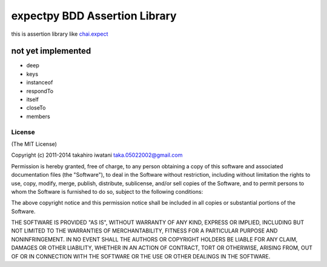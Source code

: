 ==========================================
expectpy  BDD Assertion Library
==========================================
this is assertion library like chai.expect_

.. _chai.expect: http://chaijs.com/

not yet implemented
^^^^^^^^^^^^^^^^^^^^
* deep
* keys
* instanceof
* respondTo
* itself
* closeTo
* members

License
----------

(The MIT License)

Copyright (c) 2011-2014 takahiro iwatani taka.05022002@gmail.com

Permission is hereby granted, free of charge, to any person obtaining a copy of this software and associated documentation files (the "Software"), to deal in the Software without restriction, including without limitation the rights to use, copy, modify, merge, publish, distribute, sublicense, and/or sell copies of the Software, and to permit persons to whom the Software is furnished to do so, subject to the following conditions:

The above copyright notice and this permission notice shall be included in all copies or substantial portions of the Software.

THE SOFTWARE IS PROVIDED "AS IS", WITHOUT WARRANTY OF ANY KIND, EXPRESS OR IMPLIED, INCLUDING BUT NOT LIMITED TO THE WARRANTIES OF MERCHANTABILITY, FITNESS FOR A PARTICULAR PURPOSE AND NONINFRINGEMENT. IN NO EVENT SHALL THE AUTHORS OR COPYRIGHT HOLDERS BE LIABLE FOR ANY CLAIM, DAMAGES OR OTHER LIABILITY, WHETHER IN AN ACTION OF CONTRACT, TORT OR OTHERWISE, ARISING FROM, OUT OF OR IN CONNECTION WITH THE SOFTWARE OR THE USE OR OTHER DEALINGS IN THE SOFTWARE.
